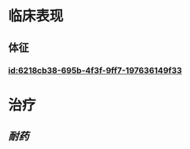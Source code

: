 :PROPERTIES:
:ID:	CFFE5E56-8DCB-4EE2-AB1E-78CDA685D656
:END:

* 临床表现
** 体征
*** [[id:6218cb38-695b-4f3f-9ff7-197636149f33]]
* 治疗
** [[耐药]]